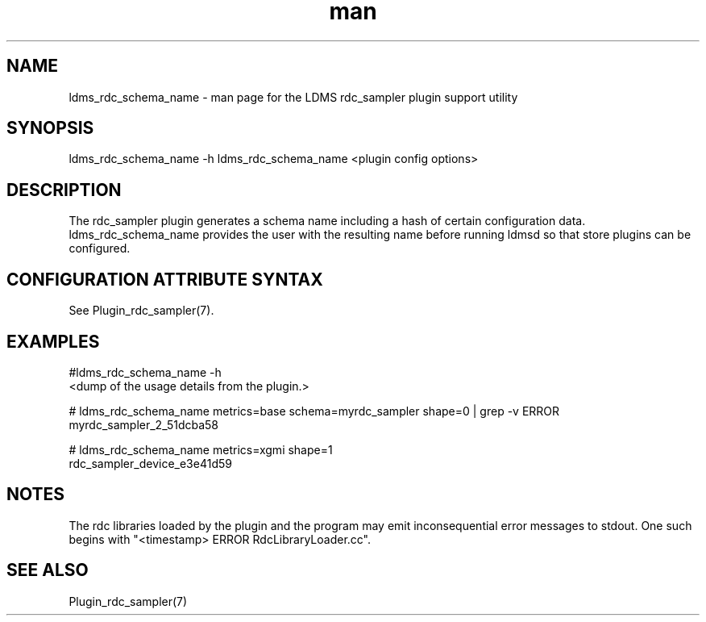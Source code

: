.\" Manpage for ldms_rdc_sampler_schema_name
.\" Contact ovis-help@ca.sandia.gov to correct errors or typos.
.TH man 1 "2 April 2021" "v4.4" "LDMS utility ldms_rdc_sampler_schema_name man page"

.SH NAME
ldms_rdc_schema_name - man page for the LDMS rdc_sampler plugin support utility

.SH SYNOPSIS
ldms_rdc_schema_name -h
ldms_rdc_schema_name <plugin config options>

.SH DESCRIPTION
The rdc_sampler plugin generates a schema name including a hash of certain
configuration data. ldms_rdc_schema_name provides the user with the
resulting name before running ldmsd so that store plugins can be configured.

.SH CONFIGURATION ATTRIBUTE SYNTAX

See Plugin_rdc_sampler(7).

.SH EXAMPLES
.PP
.nf
#ldms_rdc_schema_name -h
<dump of the usage details from the plugin.>

# ldms_rdc_schema_name metrics=base schema=myrdc_sampler shape=0 | grep -v ERROR
myrdc_sampler_2_51dcba58

# ldms_rdc_schema_name metrics=xgmi shape=1
rdc_sampler_device_e3e41d59
.fi

.SH NOTES
The rdc libraries loaded by the plugin and the program may emit inconsequential error messages to stdout.
One such begins with "<timestamp> ERROR RdcLibraryLoader.cc".

.SH SEE ALSO
Plugin_rdc_sampler(7)
